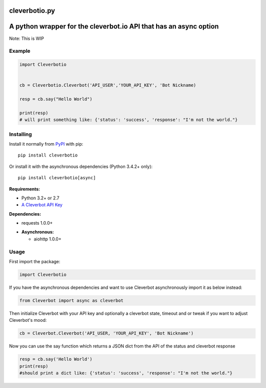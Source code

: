 cleverbotio.py
============

A python wrapper for the cleverbot.io API that has an async option
============
Note: This is WIP


Example
-------

.. code:: py

    import Cleverbotio


    cb = Cleverbotio.Cleverbot('API_USER','YOUR_API_KEY', 'Bot Nickname)
    
    resp = cb.say("Hello World")
    
    print(resp)
    # will print something like: {'status': 'success', 'response': "I'm not the world."}

Installing
----------

Install it normally from `PyPI <https://pypi.org/project/cleverbotio/>`_ with
pip:

::

    pip install cleverbotio

Or install it with the asynchronous dependencies (Python 3.4.2+ only):

::

    pip install cleverbotio[async]

**Requirements:**

- Python 3.2+ or 2.7
- `A Cleverbot API Key <https://cleverbot.io/login>`_

**Dependencies:**

- requests 1.0.0+

+ **Asynchronous:**

  - aiohttp 1.0.0+

Usage
-----

First import the package:

.. code:: py

    import Cleverbotio

If you have the asynchronous dependencies and want to use Cleverbot
asynchronously import it as below instead:

.. code:: py

    from Cleverbot import async as cleverbot

Then initialize Cleverbot with your API key and optionally a cleverbot state,
timeout and or tweak if you want to adjust Cleverbot's mood:

.. code:: py

    cb = Cleverbot.Cleverbot('API_USER, 'YOUR_API_KEY', 'Bot Nickname')

Now you can use the say function which returns a JSON dict from the API of the status and cleverbot response

.. code:: py

    resp = cb.say('Hello World')
    print(resp)
    #should print a dict like: {'status': 'success', 'response': "I'm not the world."}
   
